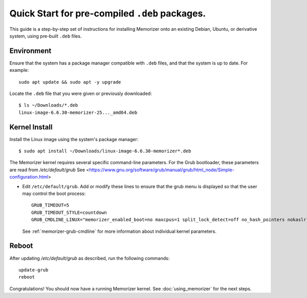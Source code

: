 ===============================================
Quick Start for pre-compiled ``.deb`` packages.
===============================================


This guide is a step-by-step set of instructions
for installing Memorizer onto an existing Debian, Ubuntu,
or derivative system, using pre-built ``.deb`` files.

Environment
===========

Ensure that the system has a package manager compatible with
``.deb`` files, and that the system is up to date.
For example::

  sudo apt update && sudo apt -y upgrade

Locate the ``.deb`` file that you were given or previously
downloaded::

  $ ls ~/Downloads/*.deb
  linux-image-6.6.30-memorizer-25..._amd64.deb

Kernel Install
===============

Install the Linux image using the system's package manager::

  $ sudo apt install ~/Downloads/linux-image-6.6.30-memorizer*.deb

The Memorizer kernel requires several
specific command-line parameters. For the Grub bootloader, these
parameters are read from `/etc/default/grub` See
<https://www.gnu.org/software/grub/manual/grub/html_node/Simple-configuration.html>

* Edit ``/etc/default/grub``. Add or modify these lines to ensure that the grub menu
  is displayed so that the user may control the boot process::

    GRUB_TIMEOUT=5 
    GRUB_TIMEOUT_STYLE=countdown
    GRUB_CMDLINE_LINUX="memorizer_enabled_boot=no maxcpus=1 split_lock_detect=off no_hash_pointers nokaslr audit=0 loglevel=8 memalloc_size=4”

  See :ref:`memorizer-grub-cmdline` for more information about individual kernel parameters.


Reboot
======

After updating `/etc/default/grub` as described, run the following commands::

  update-grub
  reboot

Congratulations! You should now have a running Memorizer kernel. 
See :doc:`using_memorizer` for the next steps.
